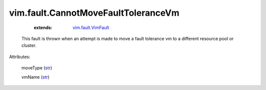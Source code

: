 .. _str: https://docs.python.org/2/library/stdtypes.html

.. _vim.fault.VimFault: ../../vim/fault/VimFault.rst


vim.fault.CannotMoveFaultToleranceVm
====================================
    :extends:

        `vim.fault.VimFault`_

  This fault is thrown when an attempt is made to move a fault tolerance vm to a different resource pool or cluster.

Attributes:

    moveType (`str`_)

    vmName (`str`_)




